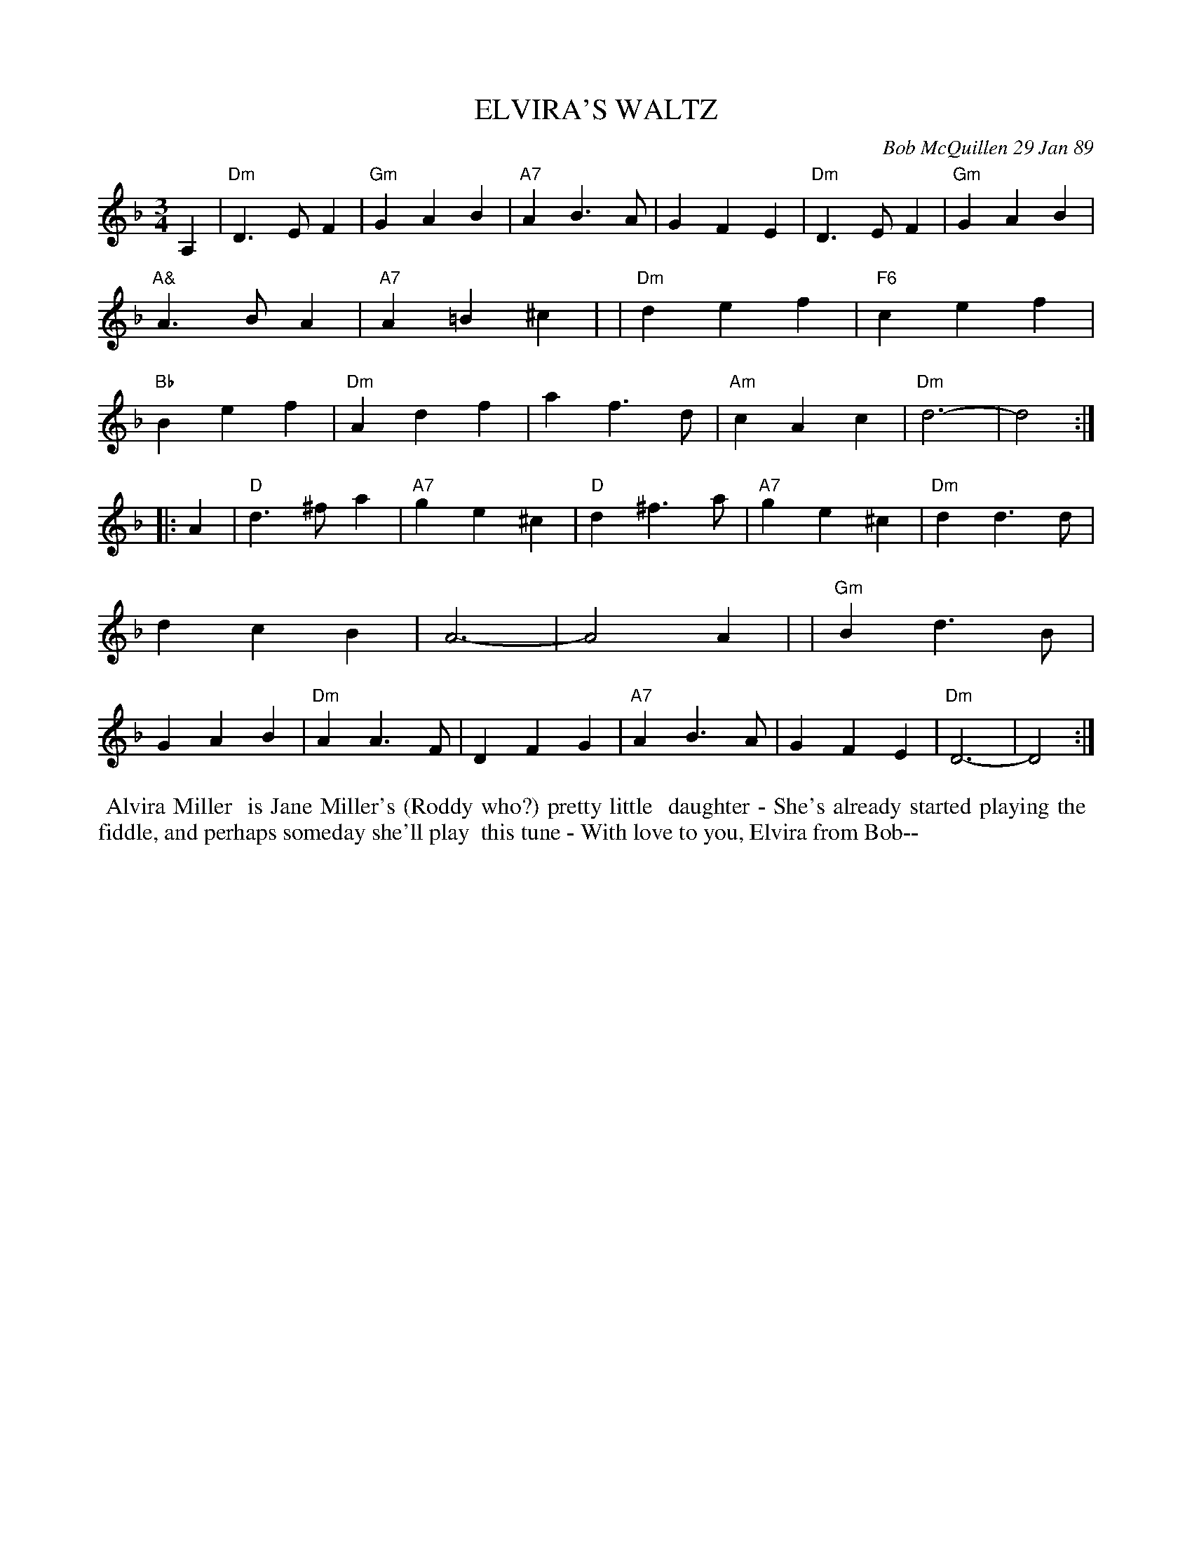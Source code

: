 X: 07031
T: ELVIRA'S WALTZ
C: Bob McQuillen 29 Jan 89
B: Bob's Note Book 7 #31
%R: waltz
Z: 2021 John Chambers <jc:trillian.mit.edu>
M: 3/4
L: 1/4
K: Dm
A, \
| "Dm"D>EF | "Gm"GAB | "A7"AB>A | GFE | "Dm"D>EF | "Gm"GAB | "A&"A>BA | "A7"A=B^c |\
| "Dm"def | "F6"cef | "Bb"Bef | "Dm"Adf | af>d | "Am"cAc | "Dm"d3- | d2 :|
|: A \
| "D"d>^fa | "A7"ge^c | "D"d^f>a | "A7" ge^c | "Dm"dd>d | dcB | A3- | A2A |\
| "Gm"Bd>B | GAB | "Dm"AA>F | DFG | "A7"AB>A | GFE |"Dm"D3- | D2 :|
%%begintext align
%% Alvira Miller
%% is Jane Miller's (Roddy who?) pretty little
%% daughter - She's already started playing the
%% fiddle, and perhaps someday she'll play
%% this tune - With love to you, Elvira from Bob--
%%endtext
